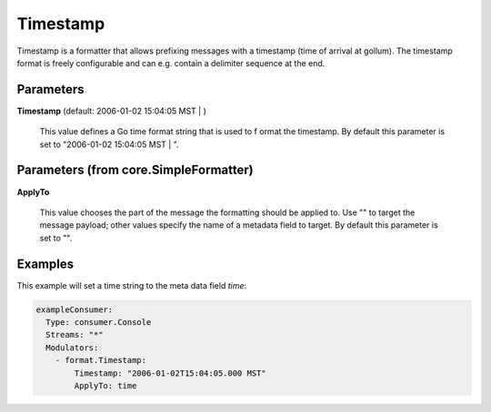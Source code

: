 .. Autogenerated by Gollum RST generator (docs/generator/*.go)

Timestamp
=========

Timestamp is a formatter that allows prefixing messages with a timestamp
(time of arrival at gollum). The timestamp format is freely configurable
and can e.g. contain a delimiter sequence at the end.




Parameters
----------

**Timestamp** (default: 2006-01-02 15:04:05 MST | )

  This value defines a Go time format string that is used to f
  ormat the timestamp.
  By default this parameter is set to  "2006-01-02 15:04:05 MST | ".
  
  

Parameters (from core.SimpleFormatter)
--------------------------------------

**ApplyTo**

  This value chooses the part of the message the formatting
  should be applied to. Use "" to target the message payload; other values
  specify the name of a metadata field to target.
  By default this parameter is set to "".
  
  

Examples
--------

This example will set a time string to the meta data field `time`:

.. code-block:: yaml

	 exampleConsumer:
	   Type: consumer.Console
	   Streams: "*"
	   Modulators:
	     - format.Timestamp:
	         Timestamp: "2006-01-02T15:04:05.000 MST"
	         ApplyTo: time





